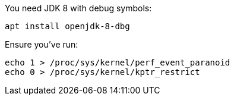 You need JDK 8 with debug symbols:

    apt install openjdk-8-dbg

Ensure you've run:

    echo 1 > /proc/sys/kernel/perf_event_paranoid
    echo 0 > /proc/sys/kernel/kptr_restrict